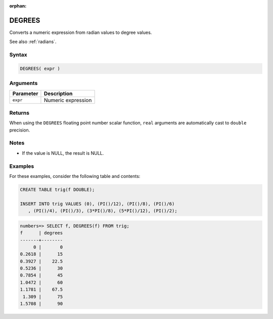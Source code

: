 :orphan:

.. _degrees:

**************************
DEGREES
**************************

Converts a numeric expression from radian values to degree values.

See also :ref:`radians`.

Syntax
==========

.. code-block:: postgres

   DEGREES( expr )

Arguments
============

.. list-table:: 
   :widths: auto
   :header-rows: 1
   
   * - Parameter
     - Description
   * - ``expr``
     - Numeric expression

Returns
============

When using the ``DEGREES`` floating point number scalar function, ``real`` arguments are automatically cast to ``double`` precision.

Notes
=======

* If the value is NULL, the result is NULL.

Examples
===========

For these examples, consider the following table and contents:

.. code-block:: postgres

   CREATE TABLE trig(f DOUBLE);
   
   INSERT INTO trig VALUES (0), (PI()/12), (PI()/8), (PI()/6)
      , (PI()/4), (PI()/3), (3*PI()/8), (5*PI()/12), (PI()/2);

.. code-block:: psql

   numbers=> SELECT f, DEGREES(f) FROM trig;
   f      | degrees
   -------+--------
        0 |       0
   0.2618 |      15
   0.3927 |    22.5
   0.5236 |      30
   0.7854 |      45
   1.0472 |      60
   1.1781 |    67.5
    1.309 |      75
   1.5708 |      90

